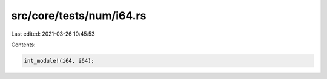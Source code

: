 src/core/tests/num/i64.rs
=========================

Last edited: 2021-03-26 10:45:53

Contents:

.. code-block:: rs

    int_module!(i64, i64);


